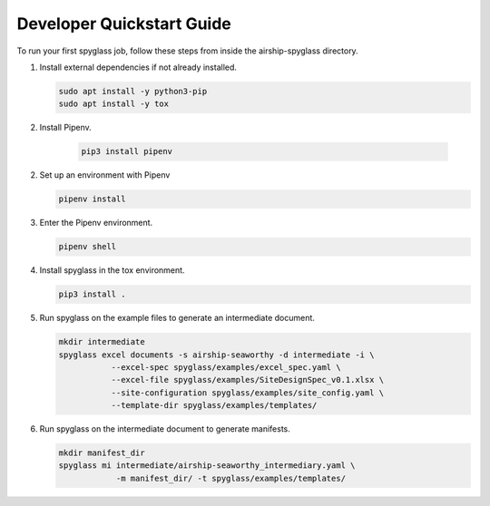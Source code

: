 ..
      Copyright 2019 AT&T Intellectual Property.
      All Rights Reserved.

      Licensed under the Apache License, Version 2.0 (the "License"); you may
      not use this file except in compliance with the License. You may obtain
      a copy of the License at

          http://www.apache.org/licenses/LICENSE-2.0

      Unless required by applicable law or agreed to in writing, software
      distributed under the License is distributed on an "AS IS" BASIS, WITHOUT
      WARRANTIES OR CONDITIONS OF ANY KIND, either express or implied. See the
      License for the specific language governing permissions and limitations
      under the License.

==========================
Developer Quickstart Guide
==========================

To run your first spyglass job, follow these steps from inside the
airship-spyglass directory.

1. Install external dependencies if not already installed.

   .. code-block:: console

       sudo apt install -y python3-pip
       sudo apt install -y tox

2. Install Pipenv.

    .. code-block:: console

        pip3 install pipenv

2. Set up an environment with Pipenv

   .. code-block:: console

       pipenv install

3. Enter the Pipenv environment.

   .. code-block:: console

       pipenv shell

4. Install spyglass in the tox environment.

   .. code-block:: console

       pip3 install .

5. Run spyglass on the example files to generate an intermediate document.

   .. code-block:: console

       mkdir intermediate
       spyglass excel documents -s airship-seaworthy -d intermediate -i \
                  --excel-spec spyglass/examples/excel_spec.yaml \
                  --excel-file spyglass/examples/SiteDesignSpec_v0.1.xlsx \
                  --site-configuration spyglass/examples/site_config.yaml \
                  --template-dir spyglass/examples/templates/

6. Run spyglass on the intermediate document to generate manifests.

   .. code-block:: console

       mkdir manifest_dir
       spyglass mi intermediate/airship-seaworthy_intermediary.yaml \
                   -m manifest_dir/ -t spyglass/examples/templates/